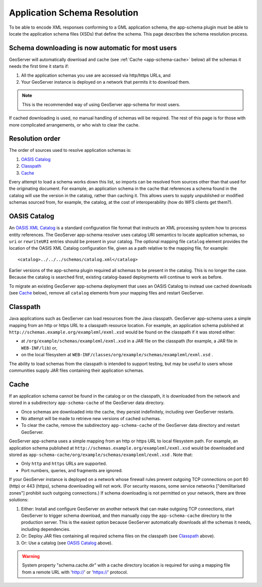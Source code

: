 .. _app-schema.app-schema-resolution:

Application Schema Resolution
=============================

To be able to encode XML responses conforming to a GML application schema, the app-schema plugin must be able to locate the application schema files (XSDs) that define the schema. This page describes the schema resolution process.


Schema downloading is now automatic for most users
--------------------------------------------------

GeoServer will automatically download and cache (see :ref:`Cache <app-schema-cache>` below) all the schemas it needs the first time it starts if:

#. All the application schemas you use are accessed via http/https URLs, and
#. Your GeoServer instance is deployed on a network that permits it to download them.

.. note:: This is the recommended way of using GeoServer app-schema for most users.

If cached downloading is used, no manual handling of schemas will be required. The rest of this page is for those with more complicated arrangements, or who wish to clear the cache.


Resolution order
----------------

The order of sources used to resolve application schemas is:

#. `OASIS Catalog`_
#. `Classpath`_
#. `Cache`_

Every attempt to load a schema works down this list, so imports can be resolved from sources other than that used for the originating document. For example, an application schema in the cache that references a schema found in the catalog will use the version in the catalog, rather than caching it. This allows users to supply unpublished or modified schemas sourced from, for example, the catalog, at the cost of interoperability (how do WFS clients get them?).


OASIS Catalog
-------------

An `OASIS XML Catalog <http://www.oasis-open.org/committees/entity/spec-2001-08-06.html>`_ is a standard configuration file format that instructs an XML processing system how to process entity references. The GeoServer app-schema resolver uses catalog URI semantics to locate application schemas, so ``uri`` or ``rewriteURI`` entries should be present in your catalog. The optional mapping file  ``catalog`` element provides the location of the OASIS XML Catalog configuration file, given as a path relative to the mapping file, for example::

    <catalog>../../../schemas/catalog.xml</catalog>

Earlier versions of the app-schema plugin required all schemas to be present in the catalog. This is no longer the case. Because the catalog is searched first, existing catalog-based deployments will continue to work as before.

To migrate an existing GeoServer app-schema deployment that uses an OASIS Catalog to instead use cached downloads (see `Cache`_ below), remove all ``catalog`` elements from your mapping files and restart GeoServer.


Classpath
---------

Java applications such as GeoServer can load resources from the Java classpath. GeoServer app-schema uses a simple mapping from an http or https URL to a classpath resource location. For example, an application schema published at ``http://schemas.example.org/exampleml/exml.xsd`` would be found on the classpath if it was stored either:

* at ``/org/example/schemas/exampleml/exml.xsd`` in a JAR file on the classpath (for example, a JAR file in ``WEB-INF/lib``) or,
* on the local filesystem at ``WEB-INF/classes/org/example/schemas/exampleml/exml.xsd`` .

The ability to load schemas from the classpath is intended to support testing, but may be useful to users whose communities supply JAR files containing their application schemas.

.. _app-schema-cache:

Cache
-----

If an application schema cannot be found in the catalog or on the classpath, it is downloaded from the network and stored in a subdirectory ``app-schema-cache`` of the GeoServer data directory.

* Once schemas are downloaded into the cache, they persist indefinitely, including over GeoServer restarts.
* No attempt will be made to retrieve new versions of cached schemas.
* To clear the cache, remove the  subdirectory ``app-schema-cache`` of the GeoServer data directory and restart GeoServer.

GeoServer app-schema uses a simple mapping from an http or https URL to local filesystem path. For example, an application schema published at ``http://schemas.example.org/exampleml/exml.xsd`` would be downloaded and stored as ``app-schema-cache/org/example/schemas/exampleml/exml.xsd`` . Note that:

* Only ``http`` and ``https`` URLs are supported.
* Port numbers, queries, and fragments are ignored.

If your GeoServer instance is deployed on a network whose firewall rules prevent outgoing TCP connections on port 80 (http) or 443 (https), schema downloading will not work. (For security reasons, some service networks ["demilitarised zones"] prohibit such outgoing connections.) If schema downloading is not permitted on your network, there are three solutions:

#. Either: Install and configure GeoServer on another network that can make outgoing TCP connections, start GeoServer to trigger schema download, and then manually copy the ``app-schema-cache`` directory to the production server. This is the easiest option because GeoServer automatically downloads all the schemas it needs, including dependencies.
#. Or: Deploy JAR files containing all required schema files on the classpath (see `Classpath`_ above).
#. Or: Use a catalog (see `OASIS Catalog`_ above).

.. warning:: System property "schema.cache.dir" with a cache directory location is required for using a mapping file from a remote URL with 'http://' or 'https://' protocol.
